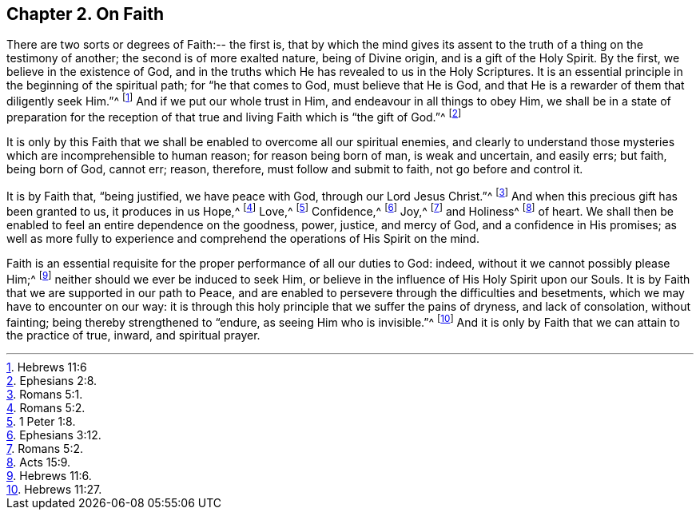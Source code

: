 [short="On Faith"]
== Chapter 2. On Faith

There are two sorts or degrees of Faith:-- the first is,
that by which the mind gives its assent to the truth
of a thing on the testimony of another;
the second is of more exalted nature, being of Divine origin,
and is a gift of the Holy Spirit.
By the first, we believe in the existence of God,
and in the truths which He has revealed to us in the Holy Scriptures.
It is an essential principle in the beginning of the spiritual path;
for "`he that comes to God, must believe that He is God,
and that He is a rewarder of them that diligently seek Him.`"^
footnote:[Hebrews 11:6]
And if we put our whole trust in Him, and endeavour in all things to obey Him,
we shall be in a state of preparation for the reception
of that true and living Faith which is "`the gift of God.`"^
footnote:[Ephesians 2:8.]

It is only by this Faith that we shall be enabled to overcome all our spiritual enemies,
and clearly to understand those mysteries which are incomprehensible to human reason;
for reason being born of man, is weak and uncertain, and easily errs; but faith,
being born of God, cannot err; reason, therefore, must follow and submit to faith,
not go before and control it.

It is by Faith that, "`being justified, we have peace with God,
through our Lord Jesus Christ.`"^
footnote:[Romans 5:1.]
And when this precious gift has been granted to us, it produces in us Hope,^
footnote:[Romans 5:2.]
Love,^
footnote:[1 Peter 1:8.]
Confidence,^
footnote:[Ephesians 3:12.]
Joy,^
footnote:[Romans 5:2.]
and Holiness^
footnote:[Acts 15:9.]
of heart.
We shall then be enabled to feel an entire dependence on the goodness, power, justice,
and mercy of God, and a confidence in His promises;
as well as more fully to experience and comprehend
the operations of His Spirit on the mind.

Faith is an essential requisite for the proper performance of all our duties to God:
indeed, without it we cannot possibly please Him;^
footnote:[Hebrews 11:6.]
neither should we ever be induced to seek Him,
or believe in the influence of His Holy Spirit upon our Souls.
It is by Faith that we are supported in our path to Peace,
and are enabled to persevere through the difficulties and besetments,
which we may have to encounter on our way:
it is through this holy principle that we suffer the pains of dryness,
and lack of consolation, without fainting; being thereby strengthened to "`endure,
as seeing Him who is invisible.`"^
footnote:[Hebrews 11:27.]
And it is only by Faith that we can attain to the practice of true, inward,
and spiritual prayer.
